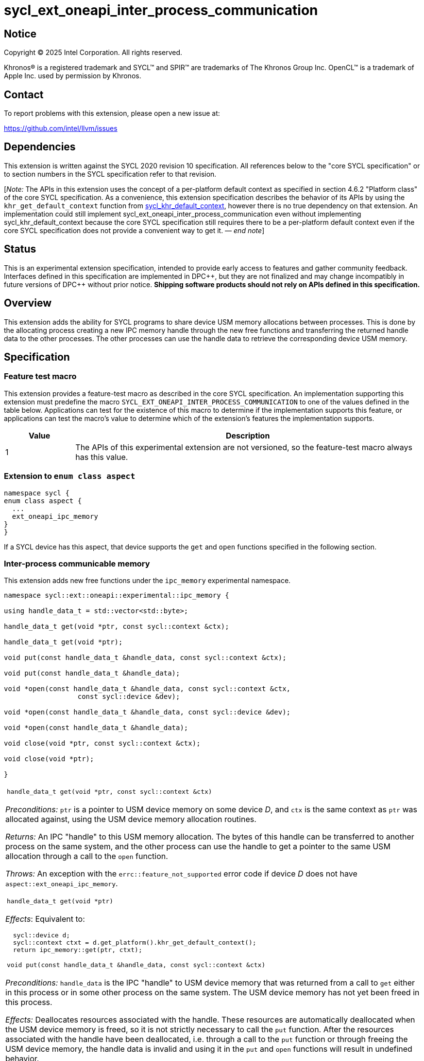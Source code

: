 = sycl_ext_oneapi_inter_process_communication

:source-highlighter: coderay
:coderay-linenums-mode: table

// This section needs to be after the document title.
:doctype: book
:toc2:
:toc: left
:encoding: utf-8
:lang: en
:dpcpp: pass:[DPC++]
:endnote: &#8212;{nbsp}end{nbsp}note

// Set the default source code type in this document to C++,
// for syntax highlighting purposes.  This is needed because
// docbook uses c++ and html5 uses cpp.
:language: {basebackend@docbook:c++:cpp}


== Notice

[%hardbreaks]
Copyright (C) 2025 Intel Corporation.  All rights reserved.

Khronos(R) is a registered trademark and SYCL(TM) and SPIR(TM) are trademarks
of The Khronos Group Inc.  OpenCL(TM) is a trademark of Apple Inc. used by
permission by Khronos.


== Contact

To report problems with this extension, please open a new issue at:

https://github.com/intel/llvm/issues


== Dependencies

:khr-default-context: https://registry.khronos.org/SYCL/specs/sycl-2020/html/sycl-2020.html#sec:khr-default-context

This extension is written against the SYCL 2020 revision 10 specification.  All
references below to the "core SYCL specification" or to section numbers in the
SYCL specification refer to that revision.

[_Note:_ The APIs in this extension uses the concept of a per-platform
default context as specified in section 4.6.2 "Platform class" of the core SYCL
specification.
As a convenience, this extension specification describes the behavior of its
APIs by using the `khr_get_default_context` function from {khr-default-context}[
sycl_khr_default_context], however there is no true dependency on that
extension.
An implementation could still implement
sycl_ext_oneapi_inter_process_communication even without implementing
sycl_khr_default_context because the core SYCL specification still requires
there to be a per-platform default context even if the core SYCL specification
does not provide a convenient way to get it.
_{endnote}_]


== Status

This is an experimental extension specification, intended to provide early
access to features and gather community feedback.  Interfaces defined in this
specification are implemented in {dpcpp}, but they are not finalized and may
change incompatibly in future versions of {dpcpp} without prior notice.
*Shipping software products should not rely on APIs defined in this
specification.*


== Overview

This extension adds the ability for SYCL programs to share device USM memory
allocations between processes. This is done by the allocating process creating
a new IPC memory handle through the new free functions and transferring the
returned handle data to the other processes. The other processes can use the
handle data to retrieve the corresponding device USM memory.


== Specification

=== Feature test macro

This extension provides a feature-test macro as described in the core SYCL
specification.  An implementation supporting this extension must predefine the
macro `SYCL_EXT_ONEAPI_INTER_PROCESS_COMMUNICATION` to one of the values defined
in the table below.  Applications can test for the existence of this macro to
determine if the implementation supports this feature, or applications can test
the macro's value to determine which of the extension's features the
implementation supports.

[%header,cols="1,5"]
|===
|Value
|Description

|1
|The APIs of this experimental extension are not versioned, so the
 feature-test macro always has this value.
|===

=== Extension to `enum class aspect`

[source]
----
namespace sycl {
enum class aspect {
  ...
  ext_oneapi_ipc_memory
}
}
----

If a SYCL device has this aspect, that device supports the `get` and `open`
functions specified in the following section.


=== Inter-process communicable memory


This extension adds new free functions under the `ipc_memory` experimental
namespace.

```
namespace sycl::ext::oneapi::experimental::ipc_memory {

using handle_data_t = std::vector<std::byte>;

handle_data_t get(void *ptr, const sycl::context &ctx);

handle_data_t get(void *ptr);

void put(const handle_data_t &handle_data, const sycl::context &ctx);

void put(const handle_data_t &handle_data);

void *open(const handle_data_t &handle_data, const sycl::context &ctx,
                  const sycl::device &dev);

void *open(const handle_data_t &handle_data, const sycl::device &dev);

void *open(const handle_data_t &handle_data);

void close(void *ptr, const sycl::context &ctx);

void close(void *ptr);

}
```

|====
a|
[frame=all,grid=none]
!====
a!
[source]
----
handle_data_t get(void *ptr, const sycl::context &ctx)
----
!====

_Preconditions:_ `ptr` is a pointer to USM device memory on some device _D_, and
`ctx` is the same context as `ptr` was allocated against, using the USM device
memory allocation routines.

_Returns:_ An IPC "handle" to this USM memory allocation. The bytes of this
handle can be transferred to another process on the same system, and the other
process can use the handle to get a pointer to the same USM allocation through a
call to the `open` function.

_Throws:_ An exception with the `errc::feature_not_supported` error code if
device _D_ does not have `aspect::ext_oneapi_ipc_memory`.

!====
a!
[source]
----
handle_data_t get(void *ptr)
----
!====

_Effects_: Equivalent to:

[source,c++,indent=2]
----
sycl::device d;
sycl::context ctxt = d.get_platform().khr_get_default_context();
return ipc_memory::get(ptr, ctxt);
----

!====
a!
[source]
----
void put(const handle_data_t &handle_data, const sycl::context &ctx)
----
!====

_Preconditions:_ `handle_data` is the IPC "handle" to USM device memory that was
returned from a call to `get` either in this process or in some other process on
the same system. The USM device memory has not yet been freed in this process.

_Effects:_ Deallocates resources associated with the handle. These resources are
automatically deallocated when the USM device memory is freed, so it is not
strictly necessary to call the `put` function. After the resources associated
with the handle have been deallocated, i.e. through a call to the `put` function
or through freeing the USM device memory, the handle data is invalid and using
it in the `put` and `open` functions will result in undefined behavior.

[_Note:_ Any pointers retrieved through a call to the `open` function in any
process on the system will still be valid after a call to the `put` function and
must still be freed through calls to the `close` function.
_{endnote}_]

!====
a!
[source]
----
void put(const handle_data_t &handle_data)
----
!====

_Effects_: Equivalent to:

[source,c++,indent=2]
----
sycl::device d;
sycl::context ctxt = d.get_platform().khr_get_default_context();
ipc_memory::put(handle_data, ctxt);
----

!====
a!
[source]
----
void *open(const handle_data_t &handle_data, const sycl::context &ctx,
                  const sycl::device &dev)
----
!====

_Preconditions:_ `handle_data` is the IPC "handle" to USM device memory that was
returned from a call to the `get` function either in this process or in some
other process on the same system. That USM device memory is accessible on device
`dev`.

_Returns:_ A pointer to the same USM device memory represented by `handle_data`.
The returned pointer is associated with context `ctx`. It can be used wherever a
USM device pointer for device `dev` and context `ctx` is expected, except it
cannot be passed to `sycl::free`. Instead, use the `close` function to free this
memory pointer.

[_Note:_ The `open` function can be called multiple times on the same handle
within the same process. The number of calls to the `close` function must be
equal to the number of calls to the `open` function to free the memory pointer.
_{endnote}_]

[_Note:_ The pointer returned from a call to the `open` function is no longer
valid if the associated USM device memory is freed through a call to the
`sycl::free` function.
_{endnote}_]

_Throws:_

 * An exception with the `errc::feature_not_supported` error code if device
   `dev` does not have `aspect::ext_oneapi_ipc_memory`.
 * An exception with the `errc::invalid` error code if the handle data
   `handle_data` has an unexpected number of bytes.

!====
a!
[source]
----
void *open(const handle_data_t &handle_data, const sycl::device &dev)
----
!====

_Effects_: Equivalent to:

[source,c++,indent=2]
----
sycl::context ctxt = dev.get_platform().khr_get_default_context();
return ipc_memory::put(handle_data, ctxt, dev);
----

!====
a!
[source]
----
void *open(const handle_data_t &handle_data, const sycl::context &ctx,
                  const sycl::device &dev)
----
!====

_Effects_: Equivalent to:

[source,c++,indent=2]
----
sycl::device d;
sycl::context ctxt = d.get_platform().khr_get_default_context();
return ipc_memory::open(handle_data, ctxt, d);
----

!====
a!
[source]
----
void close(void *ptr, const sycl::context &ctx)
----
!====

_Precondition:_ `ptr` was previously returned from a call to the `open` function
in this same process, where `ctx` was passed as the context. This `ptr` value
has not yet been closed by calling the `close` function.

_Effects:_ Closes a device USM pointer previously returned by a call to
the `open` function.

!====
a!
[source]
----
void close(void *ptr)
----
!====

_Effects_: Equivalent to:

[source,c++,indent=2]
----
sycl::device d;
sycl::context ctxt = d.get_platform().khr_get_default_context();
ipc_memory::close(ptr, ctxt);
----

|====


== Issues

=== Level Zero file descriptor duplication dependency

The IPC memory APIs in Level Zero on Linux currently requires the ability to
duplicate file descriptors between processes. For security this is not allowed
by default on Linux-based systems, so in order for the IPC memory APIs to work
with Level Zero on Linux the user must either call `prctl(PR_SET_PTRACER, ...)`
in the IPC handle owner process or enable the functionality globally using

```bash
sudo bash -c "echo 0 > /proc/sys/kernel/yama/ptrace_scope"
```

See also https://github.com/oneapi-src/unified-memory-framework/tree/main?tab=readme-ov-file#level-zero-memory-provider.


=== Level Zero IPC memory Windows support

The new IPC memory APIs are not currently supported on the Level Zero backend on
Windows systems.

